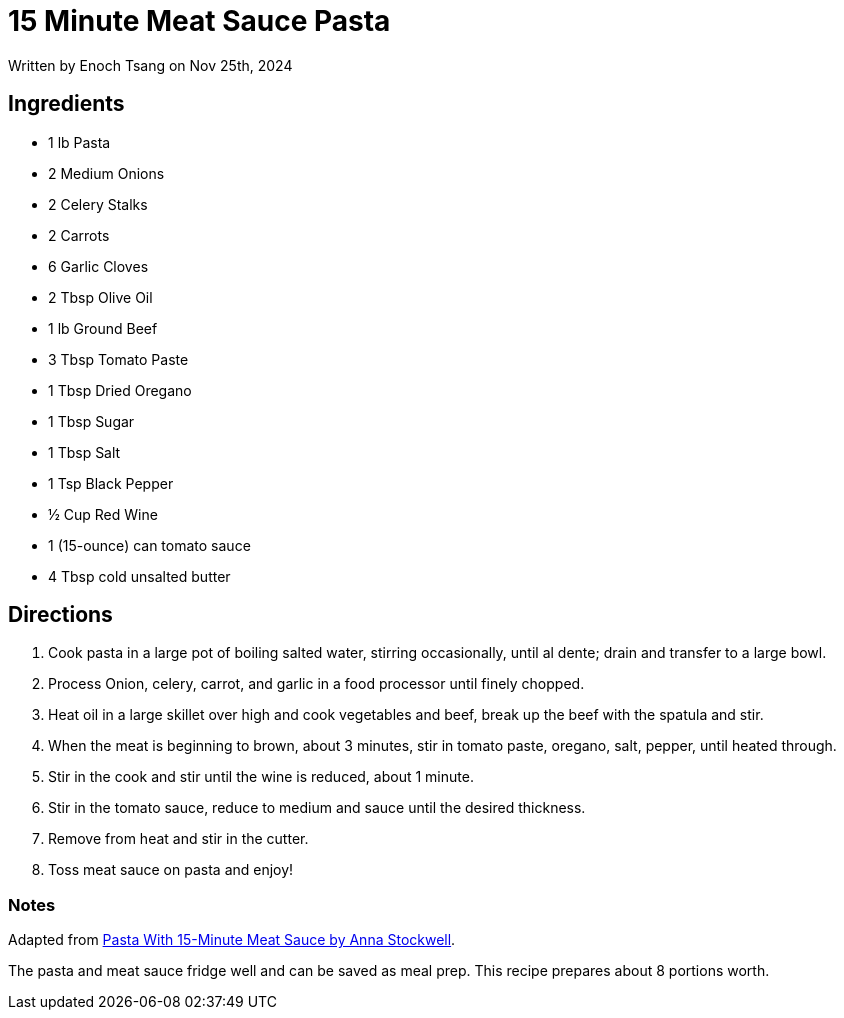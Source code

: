 [float]
= 15 Minute Meat Sauce Pasta

[docdate]#Written by Enoch Tsang on Nov 25th, 2024#

== Ingredients

* 1 lb Pasta
* 2 Medium Onions
* 2 Celery Stalks
* 2 Carrots
* 6 Garlic Cloves
* 2 Tbsp Olive Oil
* 1 lb Ground Beef
* 3 Tbsp Tomato Paste
* 1 Tbsp Dried Oregano
* 1 Tbsp Sugar
* 1 Tbsp Salt
* 1 Tsp Black Pepper
* ½ Cup Red Wine
* 1 (15-ounce) can tomato sauce
* 4 Tbsp cold unsalted butter

== Directions

. Cook pasta in a large pot of boiling salted water, stirring occasionally, until al dente; drain and transfer to a large bowl.
. Process Onion, celery, carrot, and garlic in a food processor until finely chopped.
. Heat oil in a large skillet over high and cook vegetables and beef, break up the beef with the spatula and stir.
. When the meat is beginning to brown, about 3 minutes, stir in tomato paste, oregano, salt, pepper, until heated through.
. Stir in the cook and stir until the wine is reduced, about 1 minute.
. Stir in the tomato sauce, reduce to medium and sauce until the desired thickness.
. Remove from heat and stir in the cutter.
. Toss meat sauce on pasta and enjoy!

=== Notes

Adapted from link:https://www.epicurious.com/recipes/food/views/pasta-with-15-minute-meat-sauce-56390063[Pasta With 15-Minute Meat Sauce by Anna Stockwell].

The pasta and meat sauce fridge well and can be saved as meal prep. This recipe prepares about 8 portions worth.
